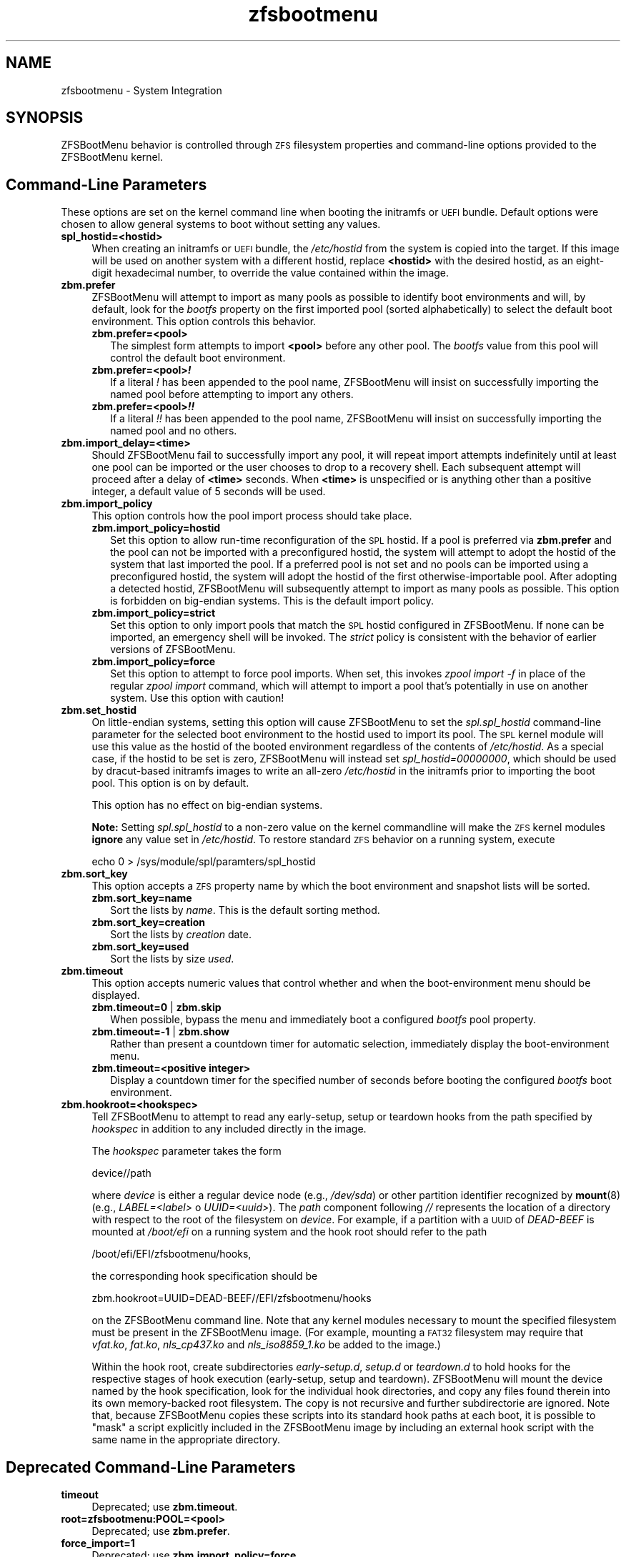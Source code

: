 .\" Automatically generated by Pod::Man 4.14 (Pod::Simple 3.43)
.\"
.\" Standard preamble:
.\" ========================================================================
.de Sp \" Vertical space (when we can't use .PP)
.if t .sp .5v
.if n .sp
..
.de Vb \" Begin verbatim text
.ft CW
.nf
.ne \\$1
..
.de Ve \" End verbatim text
.ft R
.fi
..
.\" Set up some character translations and predefined strings.  \*(-- will
.\" give an unbreakable dash, \*(PI will give pi, \*(L" will give a left
.\" double quote, and \*(R" will give a right double quote.  \*(C+ will
.\" give a nicer C++.  Capital omega is used to do unbreakable dashes and
.\" therefore won't be available.  \*(C` and \*(C' expand to `' in nroff,
.\" nothing in troff, for use with C<>.
.tr \(*W-
.ds C+ C\v'-.1v'\h'-1p'\s-2+\h'-1p'+\s0\v'.1v'\h'-1p'
.ie n \{\
.    ds -- \(*W-
.    ds PI pi
.    if (\n(.H=4u)&(1m=24u) .ds -- \(*W\h'-12u'\(*W\h'-12u'-\" diablo 10 pitch
.    if (\n(.H=4u)&(1m=20u) .ds -- \(*W\h'-12u'\(*W\h'-8u'-\"  diablo 12 pitch
.    ds L" ""
.    ds R" ""
.    ds C` ""
.    ds C' ""
'br\}
.el\{\
.    ds -- \|\(em\|
.    ds PI \(*p
.    ds L" ``
.    ds R" ''
.    ds C`
.    ds C'
'br\}
.\"
.\" Escape single quotes in literal strings from groff's Unicode transform.
.ie \n(.g .ds Aq \(aq
.el       .ds Aq '
.\"
.\" If the F register is >0, we'll generate index entries on stderr for
.\" titles (.TH), headers (.SH), subsections (.SS), items (.Ip), and index
.\" entries marked with X<> in POD.  Of course, you'll have to process the
.\" output yourself in some meaningful fashion.
.\"
.\" Avoid warning from groff about undefined register 'F'.
.de IX
..
.nr rF 0
.if \n(.g .if rF .nr rF 1
.if (\n(rF:(\n(.g==0)) \{\
.    if \nF \{\
.        de IX
.        tm Index:\\$1\t\\n%\t"\\$2"
..
.        if !\nF==2 \{\
.            nr % 0
.            nr F 2
.        \}
.    \}
.\}
.rr rF
.\"
.\" Accent mark definitions (@(#)ms.acc 1.5 88/02/08 SMI; from UCB 4.2).
.\" Fear.  Run.  Save yourself.  No user-serviceable parts.
.    \" fudge factors for nroff and troff
.if n \{\
.    ds #H 0
.    ds #V .8m
.    ds #F .3m
.    ds #[ \f1
.    ds #] \fP
.\}
.if t \{\
.    ds #H ((1u-(\\\\n(.fu%2u))*.13m)
.    ds #V .6m
.    ds #F 0
.    ds #[ \&
.    ds #] \&
.\}
.    \" simple accents for nroff and troff
.if n \{\
.    ds ' \&
.    ds ` \&
.    ds ^ \&
.    ds , \&
.    ds ~ ~
.    ds /
.\}
.if t \{\
.    ds ' \\k:\h'-(\\n(.wu*8/10-\*(#H)'\'\h"|\\n:u"
.    ds ` \\k:\h'-(\\n(.wu*8/10-\*(#H)'\`\h'|\\n:u'
.    ds ^ \\k:\h'-(\\n(.wu*10/11-\*(#H)'^\h'|\\n:u'
.    ds , \\k:\h'-(\\n(.wu*8/10)',\h'|\\n:u'
.    ds ~ \\k:\h'-(\\n(.wu-\*(#H-.1m)'~\h'|\\n:u'
.    ds / \\k:\h'-(\\n(.wu*8/10-\*(#H)'\z\(sl\h'|\\n:u'
.\}
.    \" troff and (daisy-wheel) nroff accents
.ds : \\k:\h'-(\\n(.wu*8/10-\*(#H+.1m+\*(#F)'\v'-\*(#V'\z.\h'.2m+\*(#F'.\h'|\\n:u'\v'\*(#V'
.ds 8 \h'\*(#H'\(*b\h'-\*(#H'
.ds o \\k:\h'-(\\n(.wu+\w'\(de'u-\*(#H)/2u'\v'-.3n'\*(#[\z\(de\v'.3n'\h'|\\n:u'\*(#]
.ds d- \h'\*(#H'\(pd\h'-\w'~'u'\v'-.25m'\f2\(hy\fP\v'.25m'\h'-\*(#H'
.ds D- D\\k:\h'-\w'D'u'\v'-.11m'\z\(hy\v'.11m'\h'|\\n:u'
.ds th \*(#[\v'.3m'\s+1I\s-1\v'-.3m'\h'-(\w'I'u*2/3)'\s-1o\s+1\*(#]
.ds Th \*(#[\s+2I\s-2\h'-\w'I'u*3/5'\v'-.3m'o\v'.3m'\*(#]
.ds ae a\h'-(\w'a'u*4/10)'e
.ds Ae A\h'-(\w'A'u*4/10)'E
.    \" corrections for vroff
.if v .ds ~ \\k:\h'-(\\n(.wu*9/10-\*(#H)'\s-2\u~\d\s+2\h'|\\n:u'
.if v .ds ^ \\k:\h'-(\\n(.wu*10/11-\*(#H)'\v'-.4m'^\v'.4m'\h'|\\n:u'
.    \" for low resolution devices (crt and lpr)
.if \n(.H>23 .if \n(.V>19 \
\{\
.    ds : e
.    ds 8 ss
.    ds o a
.    ds d- d\h'-1'\(ga
.    ds D- D\h'-1'\(hy
.    ds th \o'bp'
.    ds Th \o'LP'
.    ds ae ae
.    ds Ae AE
.\}
.rm #[ #] #H #V #F C
.\" ========================================================================
.\"
.IX Title "zfsbootmenu 7"
.TH zfsbootmenu 7 "2022-10-28" "2.0.0" "ZFSBootMenu"
.\" For nroff, turn off justification.  Always turn off hyphenation; it makes
.\" way too many mistakes in technical documents.
.if n .ad l
.nh
.SH "NAME"
zfsbootmenu \- System Integration
.SH "SYNOPSIS"
.IX Header "SYNOPSIS"
ZFSBootMenu behavior is controlled through \s-1ZFS\s0 filesystem properties and command-line options provided to the ZFSBootMenu kernel.
.SH "Command-Line Parameters"
.IX Header "Command-Line Parameters"
These options are set on the kernel command line when booting the initramfs or \s-1UEFI\s0 bundle. Default options were chosen to allow general systems to boot without setting any values.
.IP "\fBspl_hostid=<hostid>\fR" 4
.IX Item "spl_hostid=<hostid>"
When creating an initramfs or \s-1UEFI\s0 bundle, the \fI/etc/hostid\fR from the system is copied into the target. If this image will be used on another system with a different hostid, replace \fB<hostid>\fR with the desired hostid, as an eight-digit hexadecimal number, to override the value contained within the image.
.IP "\fBzbm.prefer\fR" 4
.IX Item "zbm.prefer"
ZFSBootMenu will attempt to import as many pools as possible to identify boot environments and will, by default, look for the \fIbootfs\fR property on the first imported pool (sorted alphabetically) to select the default boot environment. This option controls this behavior.
.RS 4
.IP "\fBzbm.prefer=<pool>\fR" 2
.IX Item "zbm.prefer=<pool>"
The simplest form attempts to import \fB<pool>\fR before any other pool. The \fIbootfs\fR value from this pool will control the default boot environment.
.IP "\fBzbm.prefer=<pool>\f(BI!\fB\fR" 2
.IX Item "zbm.prefer=<pool>!"
If a literal \fI!\fR has been appended to the pool name, ZFSBootMenu will insist on successfully importing the named pool before attempting to import any others.
.IP "\fBzbm.prefer=<pool>\f(BI!!\fB\fR" 2
.IX Item "zbm.prefer=<pool>!!"
If a literal \fI!!\fR has been appended to the pool name, ZFSBootMenu will insist on successfully importing the named pool and no others.
.RE
.RS 4
.RE
.IP "\fBzbm.import_delay=<time>\fR" 4
.IX Item "zbm.import_delay=<time>"
Should ZFSBootMenu fail to successfully import any pool, it will repeat import attempts indefinitely until at least one pool can be imported or the user chooses to drop to a recovery shell. Each subsequent attempt will proceed after a delay of \fB<time>\fR seconds. When \fB<time>\fR is unspecified or is anything other than a positive integer, a default value of 5 seconds will be used.
.IP "\fBzbm.import_policy\fR" 4
.IX Item "zbm.import_policy"
This option controls how the pool import process should take place.
.RS 4
.IP "\fBzbm.import_policy=hostid\fR" 2
.IX Item "zbm.import_policy=hostid"
Set this option to allow run-time reconfiguration of the \s-1SPL\s0 hostid. If a pool is preferred via \fBzbm.prefer\fR and the pool can not be imported with a preconfigured hostid, the system will attempt to adopt the hostid of the system that last imported the pool. If a preferred pool is not set and no pools can be imported using a preconfigured hostid, the system will adopt the hostid of the first otherwise-importable pool. After adopting a detected hostid, ZFSBootMenu will subsequently attempt to import as many pools as possible. This option is forbidden on big-endian systems. This is the default import policy.
.IP "\fBzbm.import_policy=strict\fR" 2
.IX Item "zbm.import_policy=strict"
Set this option to only import pools that match the \s-1SPL\s0 hostid configured in ZFSBootMenu. If none can be imported, an emergency shell will be invoked. The \fIstrict\fR policy is consistent with the behavior of earlier versions of ZFSBootMenu.
.IP "\fBzbm.import_policy=force\fR" 2
.IX Item "zbm.import_policy=force"
Set this option to attempt to force pool imports. When set, this invokes \fIzpool import \-f\fR in place of the regular \fIzpool import\fR command, which will attempt to import a pool that's potentially in use on another system. Use this option with caution!
.RE
.RS 4
.RE
.IP "\fBzbm.set_hostid\fR" 4
.IX Item "zbm.set_hostid"
On little-endian systems, setting this option will cause ZFSBootMenu to set the \fIspl.spl_hostid\fR command-line parameter for the selected boot environment to the hostid used to import its pool. The \s-1SPL\s0 kernel module will use this value as the hostid of the booted environment regardless of the contents of \fI/etc/hostid\fR. As a special case, if the hostid to be set is zero, ZFSBootMenu will instead set \fIspl_hostid=00000000\fR, which should be used by dracut-based initramfs images to write an all-zero \fI/etc/hostid\fR in the initramfs prior to importing the boot pool. This option is on by default.
.Sp
This option has no effect on big-endian systems.
.Sp
\&\fBNote:\fR Setting \fIspl.spl_hostid\fR to a non-zero value on the kernel commandline will make the \s-1ZFS\s0 kernel modules \fBignore\fR any value set in \fI/etc/hostid\fR. To restore standard \s-1ZFS\s0 behavior on a running system, execute
.Sp
.Vb 1
\& echo 0 > /sys/module/spl/paramters/spl_hostid
.Ve
.IP "\fBzbm.sort_key\fR" 4
.IX Item "zbm.sort_key"
This option accepts a \s-1ZFS\s0 property name by which the boot environment and snapshot lists will be sorted.
.RS 4
.IP "\fBzbm.sort_key=name\fR" 2
.IX Item "zbm.sort_key=name"
Sort the lists by \fIname\fR. This is the default sorting method.
.IP "\fBzbm.sort_key=creation\fR" 2
.IX Item "zbm.sort_key=creation"
Sort the lists by \fIcreation\fR date.
.IP "\fBzbm.sort_key=used\fR" 2
.IX Item "zbm.sort_key=used"
Sort the lists by size \fIused\fR.
.RE
.RS 4
.RE
.IP "\fBzbm.timeout\fR" 4
.IX Item "zbm.timeout"
This option accepts numeric values that control whether and when the boot-environment menu should be displayed.
.RS 4
.IP "\fBzbm.timeout=0\fR | \fBzbm.skip\fR" 2
.IX Item "zbm.timeout=0 | zbm.skip"
When possible, bypass the menu and immediately boot a configured \fIbootfs\fR pool property.
.IP "\fBzbm.timeout=\-1\fR | \fBzbm.show\fR" 2
.IX Item "zbm.timeout=-1 | zbm.show"
Rather than present a countdown timer for automatic selection, immediately display the boot-environment menu.
.IP "\fBzbm.timeout=<positive integer>\fR" 2
.IX Item "zbm.timeout=<positive integer>"
Display a countdown timer for the specified number of seconds before booting the configured \fIbootfs\fR boot environment.
.RE
.RS 4
.RE
.IP "\fBzbm.hookroot=<hookspec>\fR" 4
.IX Item "zbm.hookroot=<hookspec>"
Tell ZFSBootMenu to attempt to read any early-setup, setup or teardown hooks from the path specified by \fIhookspec\fR in addition to any included directly in the image.
.Sp
The \fIhookspec\fR parameter takes the form
.Sp
.Vb 1
\&  device//path
.Ve
.Sp
where \fIdevice\fR is either a regular device node (e.g., \fI/dev/sda\fR) or other partition identifier recognized by \fBmount\fR(8) (e.g., \fILABEL=<label>\fR o \fIUUID=<uuid>\fR). The \fIpath\fR component following \fI//\fR represents the location of a directory with respect to the root of the filesystem on \fIdevice\fR. For example, if a partition with a \s-1UUID\s0 of \fIDEAD-BEEF\fR is mounted at \fI/boot/efi\fR on a running system and the hook root should refer to the path
.Sp
.Vb 1
\&  /boot/efi/EFI/zfsbootmenu/hooks,
.Ve
.Sp
the corresponding hook specification should be
.Sp
.Vb 1
\&  zbm.hookroot=UUID=DEAD\-BEEF//EFI/zfsbootmenu/hooks
.Ve
.Sp
on the ZFSBootMenu command line. Note that any kernel modules necessary to mount the specified filesystem must be present in the ZFSBootMenu image. (For example, mounting a \s-1FAT32\s0 filesystem may require that \fIvfat.ko\fR, \fIfat.ko\fR, \fInls_cp437.ko\fR and \fInls_iso8859_1.ko\fR be added to the image.)
.Sp
Within the hook root, create subdirectories \fIearly\-setup.d\fR, \fIsetup.d\fR or \fIteardown.d\fR to hold hooks for the respective stages of hook execution (early-setup, setup and teardown). ZFSBootMenu will mount the device named by the hook specification, look for the individual hook directories, and copy any files found therein into its own memory-backed root filesystem. The copy is not recursive and further subdirectorie are ignored. Note that, because ZFSBootMenu copies these scripts into its standard hook paths at each boot, it is possible to \*(L"mask\*(R" a script explicitly included in the ZFSBootMenu image by including an external hook script with the same name in the appropriate directory.
.SH "Deprecated Command-Line Parameters"
.IX Header "Deprecated Command-Line Parameters"
.IP "\fBtimeout\fR" 4
.IX Item "timeout"
Deprecated; use \fBzbm.timeout\fR.
.IP "\fBroot=zfsbootmenu:POOL=<pool>\fR" 4
.IX Item "root=zfsbootmenu:POOL=<pool>"
Deprecated; use \fBzbm.prefer\fR.
.IP "\fBforce_import=1\fR" 4
.IX Item "force_import=1"
Deprecated; use \fBzbm.import_policy=force\fR.
.IP "\fBzbm.force_import=1\fR" 4
.IX Item "zbm.force_import=1"
Deprecated; use \fBzbm.import_policy=force\fR.
.SH "ZFS Properties"
.IX Header "ZFS Properties"
The following properties can be set at any level of the boot-environment hierarchy to control boot behavior.
.IP "\fBorg.zfsbootmenu:kernel\fR" 4
.IX Item "org.zfsbootmenu:kernel"
An identifier used to select which kernel to boot among all kernels found in the \fI/boot\fR directory of the selected boot environment. This can be a partial kernel name (e.g., \fI5.4\fR) or a full filename (e.g., \fIvmlinuz\-5.7.11_1\fR).
.Sp
If the identifier does not match any kernels, the latest kernel will be chosen as a fallback.
.IP "\fBorg.zfsbootmenu:commandline\fR" 4
.IX Item "org.zfsbootmenu:commandline"
A list of command-line arguments passed to the kernel selected by ZFSBootMenu for final boot. The special keyword \fI%{parent}\fR will be recursively expanded to the value of \fBorg.zfsbootmenu:commandline\fR at the parent of the boot environment. Thus, for example,
.Sp
.Vb 3
\& zfs set org.zfsbootmenu:commandline="zfs.zfs_arc_max=8589934592" zroot
\& zfs set org.zfsbootmenu:commandline="%{parent} elevator=noop" zroot/ROOT
\& zfs set org.zfsbootmenu:commandline="loglevel=7 %{parent}" zroot/ROOT/be
.Ve
.Sp
will cause ZFSBootMenu to interpret the kernel command-line for \fIzroot/ROOT/be\fR as
.Sp
.Vb 1
\& loglevel=7 zfs.zfs_arc_max=8589934592 elevator=noop
.Ve
.Sp
Never set the \fIroot=\fR argument; ZFSBootMenu always sets this option based on the selected boot environment.
.IP "\fBorg.zfsbootmenu:active\fR" 4
.IX Item "org.zfsbootmenu:active"
This controls whether boot environments appear in or are hidden from ZFSBootMenu.
.RS 4
.IP "\fBoff\fR" 2
.IX Item "off"
For boot environments with \fImountpoint=/\fR, set \fBorg.zfsbootmenu:active=off\fR to \fB\s-1HIDE\s0\fR the environment.
.IP "\fBon\fR" 2
.IX Item "on"
For boot environments with \fImountpoint=legacy\fR, set \fBorg.zfsbootmenu:active=on\fR to \fB\s-1SHOW\s0\fR the environment.
.RE
.RS 4
.Sp
By default, ZFSBootMenu only shows boot environments with the property \fImountpoint=/\fR.
.RE
.IP "\fBorg.zfsbootmenu:rootprefix\fR" 4
.IX Item "org.zfsbootmenu:rootprefix"
This specifies the prefix added to the \s-1ZFS\s0 filesystem provided as the root filesystem on the kernel command line. For example, the command-line argument \fIroot=zfs:zroot/ROOT/void\fR has root prefix \fIroot=zfs:\fR.
.Sp
The default prefix is \fIroot=zfs:\fR for most boot environments. Environments that appear to be Arch Linux will use \fIzfs=\fR by default, while those that appear to be Gentoo or Alpine will use a default of \fIroot=ZFS=\fR. The root prefix is generally determined by the initramfs generator, and the default is selected to match the expectation of the preferred initramfs generator on each distribution.
.Sp
Set this property to override the value determined from inspecting the boot environment.
.IP "\fBorg.zfsbootmenu:keysource=<filesystem>\fR" 4
.IX Item "org.zfsbootmenu:keysource=<filesystem>"
If specified, this provides the name of the \s-1ZFS\s0 filesystem from which keys for a particular boot environment will be sourced.
.Sp
Normally, when ZFSBootMenu attempts to load encryption keys for a boot environment, it will attempt to look for a key file at the path specified by the \fIkeylocation\fR property on the \fIencryptionroot\fR for that boot environment. If that file does not exist, and \fIkeyformat=passphrase\fR is set for the \fIencryptionroot\fR (or \fIkeylocation=prompt\fR), ZFSBootMenu will prompt for a passphrase to unlock the boot environment. These passphrases entered are not cached by default.
.Sp
When \fBorg.zfsbootmenu:keysource\fR is a mountable \s-1ZFS\s0 filesystem, before prompting for a passphrase when \fIkeylocation\fR is not set to \fIprompt\fR, ZFSBootMenu will attempt to mount \fB<filesystem>\fR (unlocking that, if necessary) and search for the key file within \fB<filesystem>\fR. When \fB<filesystem>\fR specifies a \fImountpoint\fR property that is not \fInone\fR or \fIlegacy\fR, the specified mount point will be stripped (if possible) from the beginning of any \fIkeylocation\fR property to attempt to identify a key at the point where it would normally be mounted. If no file exists at the stripped path (or the \fImountpoint\fR specifies \fInone\fR or \fIlegacy\fR), keys will be sought at the full path of \fIkeylocation\fR relative to \fB<filesystem>\fR. If a key is found at either location, it will be copied to the initramfs. The copy in the initramfs will be used to decrypt the original boot environment. Copied keys are retained until ZFSBootMenu boots an environment, so a single password prompt can be sufficient to unlock several pools with the same \fIkeysource\fR or prevent prompts from reappearing when the pool must be exported and reimported (for example, to alter boot parameters from within ZFSBootMenu).
.SH "Options for dracut"
.IX Header "Options for dracut"
In addition to standard dracut configuration options, the ZFSBootMenu dracut module supports addtional options to customize boot behavior.
.IP "\fBzfsbootmenu_early_setup=<executable\-list>\fR" 4
.IX Item "zfsbootmenu_early_setup=<executable-list>"
An optional variable specifying a space-separated list of paths to setup hooks that will be installed in the ZFSBootMenu initramfs. Any path in the list \fB<executable\-list>\fR that exists and is executable will be installed.
.Sp
Any installed early hooks are run after \s-1SPL\s0 and \s-1ZFS\s0 kernel modules are loaded and a hostid is configured in \fI/etc/hostid\fR, but before any zpools have been imported.
.IP "\fBzfsbootmenu_setup=<executable\-list>\fR" 4
.IX Item "zfsbootmenu_setup=<executable-list>"
An optional variable specifying a space-separated list of paths to setup hooks that will be installed in the ZFSBootMenu initramfs. Any path in the list \fB<executable\-list>\fR that exists and is executable will be installed.
.Sp
Any installed hooks are run right before the ZFSBootMenu menu will be presented; \s-1ZFS\s0 pools will generally have been imported and the default boot environment will be available in the \fI\s-1BOOTFS\s0\fR environment variable. Hooks will not be run if the countdown timer expires (or was set to zero) and the default boot environment is automatically selected. \fBNote:\fR The hooks may be run multiple times if the menu is invoked multiple times, e.g., by dropping to an emergency shell and then returning to the menu. If a script should only run once, the script is responsible for keeping track of this.
.IP "\fBzfsbootmenu_teardown=<executable\-list>\fR" 4
.IX Item "zfsbootmenu_teardown=<executable-list>"
An optional variable specifying a space-separated list of paths to teardown hooks that will be installed in the ZFSBootMenu initramfs. Any path in the list \fB<executable\-list>\fR that exists and is executable will be installed.
.Sp
Some hardware initialized by the kernel used to boot ZFSBootMenu may not be properly reinitialized when a boot environment is launched. Any teardown hooks installed into the ZFSBootMenu initramfs will be run immediately before \fBkexec\fR is invoked to jump into the selected kernel. This script can be used, for example, to unbind drivers from hardware or remove kernel modules.
.Sp
Teardown hooks have access to three environment variables that describe the boot environment that is about to be launched:
.RS 4
.IP "\fB\s-1ZBM_SELECTED_BE\s0\fR" 4
.IX Item "ZBM_SELECTED_BE"
The \s-1ZFS\s0 filesystem containing the boot environment that is about to be launched.
.IP "\fB\s-1ZBM_SELECTED_KERNEL\s0\fR" 4
.IX Item "ZBM_SELECTED_KERNEL"
The path to the kernel that will be booted, relative to the root of \fB\s-1ZBM_SELECTED_BE\s0\fR.
.IP "\fB\s-1ZBM_SELECTED_INITRAMFS\s0\fR" 4
.IX Item "ZBM_SELECTED_INITRAMFS"
The path to the initramfs corresponding to the selected kernel, again relative to the root of \fB\s-1ZBM_SELECTED_BE\s0\fR.
.RE
.RS 4
.Sp
The hook \fImust not\fR assume that the filesystem \fB\s-1ZBM_SELECTED_BE\s0\fR is currently mounted or that the pool on which it resides is currently imported. However, a teardown hook has the freedom to import a pool (preferably read-only) and mount the boot environment to inject additional processing before boot. To abort a pending boot, invoking
.Sp
.Vb 1
\&  kexec \-\-unload
.Ve
.Sp
should be sufficient to return to the main menu. Likewise, the hook may construct and execute its own \fIkexec\fR command to alter boot-time parameters. This may be useful, for example, to allow ZFSBootMenu to select a boot environment and then restructure the boot process to launch a Xen kernel with the selected environment configured as dom0.
.RE
.SH "Options for mkinitcpio"
.IX Header "Options for mkinitcpio"
The \fBdracut\fR options specified above may also be specified in a mkinitcpio configuration file when \fBgenerate-zbm\fR is configured to create images using \fBmkinitcpio\fR. However, whereas the \fB<executable\-list>\fR values in the dracut configuration should be specified as a single, space-separated string; in the mkinitcpio configuration, each \fB<executable\-list>\fR value must be specified as a Bash array like the standard mkinitcpio arguments.
.PP
The following additional arguments may be provided in the mkinitcpio configuration file to further control the creation of ZFSBootMenu images:
.IP "\fBzfsbootmenu_module_root=<path>\fR" 4
.IX Item "zfsbootmenu_module_root=<path>"
Set this variable to override the default \fB<path>\fR where the mkinitcpio hook looks for the components of ZFSBootMenu that must be installed in the created image.
.IP "\fBzfsbootmenu_miser=yes\fR" 4
.IX Item "zfsbootmenu_miser=yes"
By default, \fBmkinitcpio\fR uses busybox to populate initramfs images. However, the \fIzfsbootmenu\fR hook will install system versions of several utilities that it requires to operate. On most systems, these versions will be provided by util-linux rather than busybox. To prefer busybox for these utilities when possible, set \fBzfsbootmenu_miser=yes\fR. Synonyms for \fIyes\fR are \fI1\fR, \fIy\fR or \fIon\fR, without regard to letter case.
.SH "SEE ALSO"
.IX Header "SEE ALSO"
\&\fBgenerate-zbm\fR(5) \fBgenerate-zbm\fR(8) \fBdracut.conf\fR(5) \fBmkinitcpio.conf\fR(5)
.SH "AUTHOR"
.IX Header "AUTHOR"
ZFSBootMenu Team <https://github.com/zbm\-dev/zfsbootmenu>
